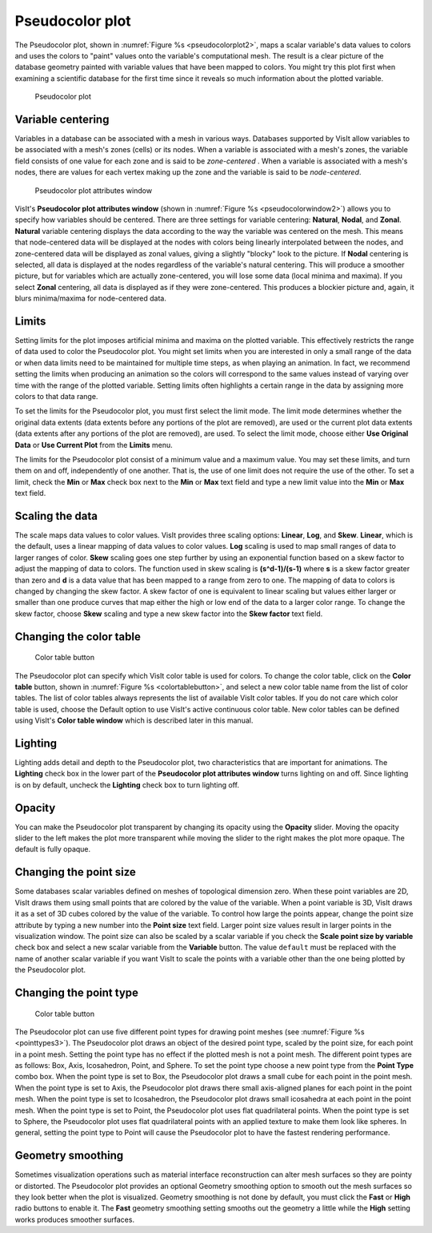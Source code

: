 Pseudocolor plot
~~~~~~~~~~~~~~~~

The Pseudocolor plot, shown in :numref:`Figure %s <pseudocolorplot2>`, maps
a scalar variable's data values to colors and uses the colors to "paint" values
onto the variable's computational mesh. The result is a clear picture of the
database geometry painted with variable values that have been mapped to
colors. You might try this plot first when examining a scientific database
for the first time since it reveals so much information about the plotted
variable.

.. _pseudocolorplot2:

.. figure:: ../images/pseudocolorplot.png

   Pseudocolor plot


Variable centering
""""""""""""""""""

Variables in a database can be associated with a mesh in various ways. Databases
supported by VisIt allow variables to be associated with a mesh's zones (cells)
or its nodes. When a variable is associated with a mesh's zones, the variable
field consists of one value for each zone and is said to be *zone-centered*
. When a variable is associated with a mesh's nodes, there are values for each
vertex making up the zone and the variable is said to be *node-centered*.

.. _pseudocolorwindow2:

.. figure:: ../images/pseudocolorwindow.png

   Pseudocolor plot attributes window

VisIt's **Pseudocolor plot attributes window**
(shown in :numref:`Figure %s <pseudocolorwindow2>`)
allows you to specify how variables should be centered. There are three settings
for variable centering: **Natural**, **Nodal**, and **Zonal**. **Natural**
variable centering displays the data according to the way the variable was
centered on the mesh. This means that node-centered data will be displayed at
the nodes with colors being linearly interpolated between the nodes, and
zone-centered data will be displayed as zonal values, giving a slightly "blocky"
look to the picture. If **Nodal** centering is selected, all data is displayed
at the nodes regardless of the variable's natural centering. This will produce
a smoother picture, but for variables which are actually zone-centered, you will
lose some data (local minima and maxima). If you select **Zonal** centering, all
data is displayed as if they were zone-centered. This produces a blockier
picture and, again, it blurs minima/maxima for node-centered data.

Limits
""""""

Setting limits for the plot imposes artificial minima and maxima on the plotted
variable. This effectively restricts the range of data used to color the
Pseudocolor plot. You might set limits when you are interested in only a small
range of the data or when data limits need to be maintained for multiple time
steps, as when playing an animation. In fact, we recommend setting the limits
when producing an animation so the colors will correspond to the same values
instead of varying over time with the range of the plotted variable. Setting
limits often highlights a certain range in the data by assigning more colors to
that data range.

To set the limits for the Pseudocolor plot, you must first select the limit
mode. The limit mode determines whether the original data extents (data extents
before any portions of the plot are removed), are used or the current plot data
extents (data extents after any portions of the plot are removed), are used. To
select the limit mode, choose either **Use Original Data** or
**Use Current Plot** from the **Limits** menu.

The limits for the Pseudocolor plot consist of a minimum value and a maximum
value. You may set these limits, and turn them on and off, independently of one
another. That is, the use of one limit does not require the use of the other.
To set a limit, check the **Min** or **Max** check box next to the **Min** or
**Max** text field and type a new limit value into the **Min** or **Max** text
field.

Scaling the data
""""""""""""""""

The scale maps data values to color values. VisIt provides three scaling
options: **Linear**, **Log**, and **Skew**. **Linear**, which is the default,
uses a linear mapping of data values to color values. **Log** scaling is
used to map small ranges of data to larger ranges of color. **Skew** scaling
goes one step further by using an exponential function based on a skew factor
to adjust the mapping of data to colors. The function used in skew scaling is
**(s^d-1)/(s-1)** where **s** is a skew factor greater than zero and
**d** is a data value that has been mapped to a range from zero to one. The
mapping of data to colors is changed by changing the skew factor. A skew
factor of one is equivalent to linear scaling but values either larger or
smaller than one produce curves that map either the high or low end of the
data to a larger color range. To change the skew factor, choose **Skew**
scaling and type a new skew factor into the **Skew factor** text field.

Changing the color table
""""""""""""""""""""""""

.. _colortablebutton:

.. figure:: ../images/colortablebutton.png

   Color table button

The Pseudocolor plot can specify which VisIt color table is used for colors.
To change the color table, click on the **Color table** button, shown in
:numref:`Figure %s <colortablebutton>`, and select a new color table name from
the list of color tables. The list of color tables always represents the list
of available VisIt color tables. If you do not care which color table is used,
choose the Default option to use VisIt's active continuous color table. New
color tables can be defined using VisIt's **Color table window** which is
described later in this manual.

Lighting
""""""""

Lighting adds detail and depth to the Pseudocolor plot, two characteristics
that are important for animations. The **Lighting** check box in the lower part
of the **Pseudocolor plot attributes window** turns lighting on and off. Since
lighting is on by default, uncheck the **Lighting** check box to turn lighting
off.

Opacity
"""""""

You can make the Pseudocolor plot transparent by changing its opacity using the
**Opacity** slider. Moving the opacity slider to the left makes the plot more
transparent while moving the slider to the right makes the plot more opaque.
The default is fully opaque.

Changing the point size
"""""""""""""""""""""""

Some databases scalar variables defined on meshes of topological dimension zero.
When these point variables are 2D, VisIt draws them using small points that are
colored by the value of the variable. When a point variable is 3D, VisIt draws
it as a set of 3D cubes colored by the value of the variable. To control how
large the points appear, change the point size attribute by typing a new number
into the **Point size** text field. Larger point size values result in larger
points in the visualization window. The point size can also be scaled by a
scalar variable if you check the **Scale point size by variable** check box and
select a new scalar variable from the **Variable** button. The value ``default``
must be replaced with the name of another scalar variable if you want VisIt to
scale the points with a variable other than the one being plotted by the
Pseudocolor plot.

Changing the point type
"""""""""""""""""""""""

.. _pointtypes3:

.. figure:: ../images/pointtypes.png

   Color table button

The Pseudocolor plot can use five different point types for drawing point meshes
(see :numref:`Figure %s <pointtypes3>`). The Pseudocolor plot draws an object of the
desired point type, scaled by the point size, for each point in a point mesh.
Setting the point type has no effect if the plotted mesh is not a point mesh.
The different point types are as follows: Box, Axis, Icosahedron, Point, and
Sphere. To set the point type choose a new point type from the **Point Type**
combo box. When the point type is set to Box, the Pseudocolor plot draws a small
cube for each point in the point mesh. When the point type is set to Axis, the
Pseudocolor plot draws there small axis-aligned planes for each point in the
point mesh. When the point type is set to Icosahedron, the Pseudocolor plot
draws small icosahedra at each point in the point mesh. When the point type
is set to Point, the Pseudocolor plot uses flat quadrilateral points. When the
point type is set to Sphere, the Pseudocolor plot uses flat quadrilateral
points with an applied texture to make them look like spheres. In general,
setting the point type to Point will cause the Pseudocolor plot to have the
fastest rendering performance.

Geometry smoothing
""""""""""""""""""

Sometimes visualization operations such as material interface reconstruction can
alter mesh surfaces so they are pointy or distorted. The Pseudocolor plot
provides an optional Geometry smoothing option to smooth out the mesh surfaces
so they look better when the plot is visualized. Geometry smoothing is not done
by default, you must click the **Fast** or **High** radio buttons to enable it.
The **Fast** geometry smoothing setting smooths out the geometry a little while
the **High** setting works produces smoother surfaces.
